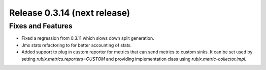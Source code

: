=============================
Release 0.3.14 (next release)
=============================

Fixes and Features
------------------
* Fixed a regression from 0.3.11 which slows down split generation.
* Jmx stats refactoring to for better accounting of stats.
* Added support to plug in custom reporter for metrics that can send metrics to custom sinks. It can be set used by setting `rubix.metrics.reporters=CUSTOM` and providing implementation class using `rubix.metric-collector.impl`.